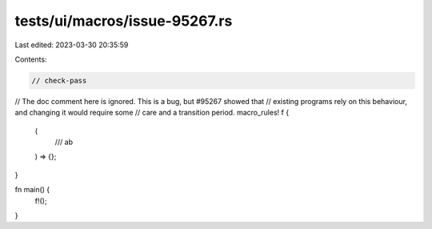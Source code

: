 tests/ui/macros/issue-95267.rs
==============================

Last edited: 2023-03-30 20:35:59

Contents:

.. code-block:: rs

    // check-pass

// The doc comment here is ignored. This is a bug, but #95267 showed that
// existing programs rely on this behaviour, and changing it would require some
// care and a transition period.
macro_rules! f {
    (
        /// ab
    ) => {};
}

fn main() {
    f!();
}



